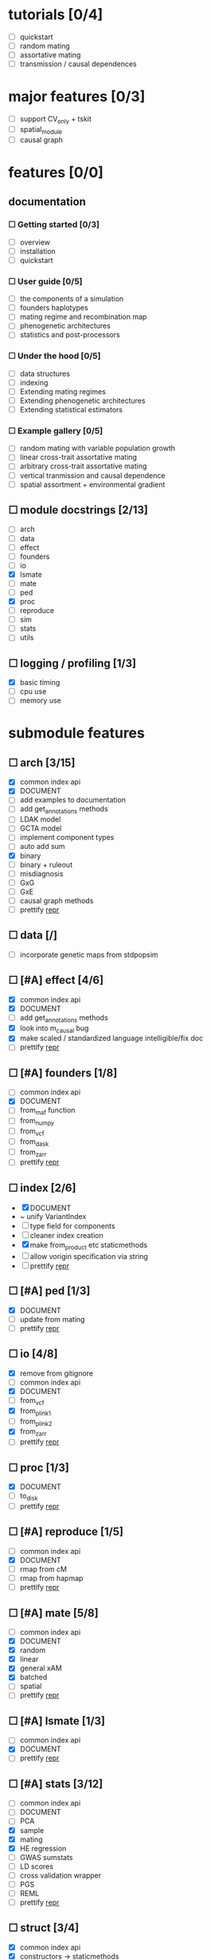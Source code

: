 * tutorials [0/4]
    - [ ] quickstart
    - [ ] random mating
    - [ ] assortative mating
    - [ ] transmission / causal dependences
* major features [0/3]
    - [ ] support CV_only + tskit
    - [ ] spatial_module
    - [ ] causal graph
* features [0/0]
** documentation
*** ☐ Getting started [0/3]
    - [ ] overview
    - [ ] installation
    - [ ] quickstart
*** ☐ User guide [0/5]
    - [ ] the components of a simulation
    - [ ] founders haplotypes
    - [ ] mating regime and recombination map
    - [ ] phenogenetic architectures
    - [ ] statistics and post-processors
*** ☐ Under the hood [0/5]
    - [ ] data structures
    - [ ] indexing
    - [ ] Extending mating regimes
    - [ ] Extending phenogenetic architectures
    - [ ] Extending statistical estimators
*** ☐ Example gallery [0/5]
    - [ ] random mating with variable population growth
    - [ ] linear cross-trait assortative mating
    - [ ] arbitrary cross-trait assortative mating
    - [ ] vertical tranmission and causal dependence
    - [ ] spatial assortment + environmental gradient
** ☐ module docstrings [2/13]
    - [ ] arch
    - [ ] data
    - [ ] effect
    - [ ] founders
    - [ ] io
    - [X] lsmate
    - [ ] mate
    - [ ] ped
    - [X] proc
    - [ ] reproduce
    - [ ] sim
    - [ ] stats
    - [ ] utils
** ☐ logging / profiling [1/3]
    - [X] basic timing
    - [ ] cpu use
    - [ ] memory use
* submodule features
** ☐ arch [3/15]
    - [X] common index api
    - [X] DOCUMENT
    - [ ] add examples to documentation
    - [ ] add get_annotations methods
    - [ ] LDAK model
    - [ ] GCTA model
    - [ ] implement component types
    - [ ] auto add sum
    - [X] binary
    - [ ] binary + ruleout
    - [ ] misdiagnosis
    - [ ] GxG
    - [ ] GxE
    - [ ] causal graph methods
    - [ ] prettify __repr__
** ☐ data [/]
    - [ ] incorporate genetic maps from stdpopsim
** ☐ [#A] effect [4/6]
    - [X] common index api
    - [X] DOCUMENT
    - [ ] add get_annotations methods
    - [X] look into m_causal bug
    - [X] make scaled / standardized language intelligible/fix doc
    - [ ] prettify __repr__
** ☐ [#A] founders [1/8]
    - [ ] common index api
    - [X] DOCUMENT
    - [ ] from_maf function
    - [ ] from_numpy
    - [ ] from_vcf
    - [ ] from_dask
    - [ ] from_zarr
    - [ ] prettify __repr__
** ☐ index [2/6]
    - [X] DOCUMENT
    - ~ unify VariantIndex
    - [ ] type field for components
    - [ ] cleaner index creation
    - [X] make from_product etc staticmethods
    - [ ] allow vorigin specification via string
    - [ ] prettify __repr__
** ☐ [#A] ped [1/3]
    - [X] DOCUMENT
    - [ ] update from mating
    - [ ] prettify __repr__
** ☐ io [4/8]
    - [X] remove from gitignore
    - [ ] common index api
    - [X] DOCUMENT
    - [ ] from_vcf
    - [X] from_plink1
    - [ ] from_plink2
    - [X] from_zarr
    - [ ] prettify __repr__
** ☐ proc [1/3]
    - [X] DOCUMENT
    - [ ] to_disk
    - [ ] prettify __repr__
** ☐ [#A] reproduce [1/5]
    - [ ] common index api
    - [X] DOCUMENT
    - [ ] rmap from cM
    - [ ] rmap from hapmap
    - [ ] prettify __repr__
** ☐ [#A] mate [5/8]
    - [ ] common index api
    - [X] DOCUMENT
    - [X] random
    - [X] linear
    - [X] general xAM
    - [X] batched
    - [ ] spatial
    - [ ] prettify __repr__
** ☐ [#A] lsmate [1/3]
    - [ ] common index api
    - [X] DOCUMENT
    - [ ] prettify __repr__
** ☐ [#A] stats [3/12]
    - [ ] common index api
    - [ ] DOCUMENT
    - [ ] PCA
    - [X] sample
    - [X] mating
    - [X] HE regression
    - [ ] GWAS sumstats
    - [ ] LD scores
    - [ ] cross validation wrapper
    - [ ] PGS
    - [ ] REML
    - [ ] prettify __repr__
** ☐ struct [3/4]
    - [X] common index api
    - [X] constructors -> staticmethods
    - [X] DOCUMENT
    - [ ] prettify __repr__
** ☐ sim [1/2]
    - [X] DOCUMENT
    - [ ] prettify __repr__
** ☐ utils [1/2]
    - [ ] DOCUMENT - variable count
    - [X] DOCUMENT - everything else
